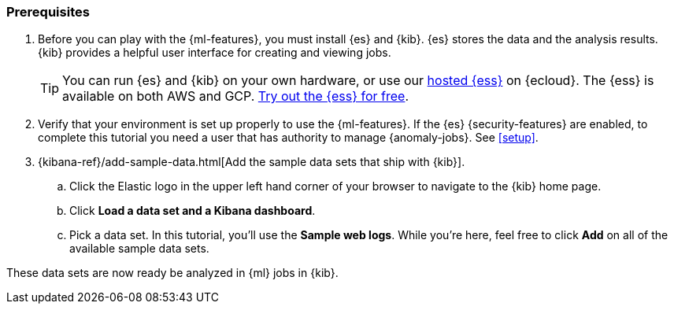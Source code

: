 [discrete]
[[get-started-prereqs]]
=== Prerequisites

. Before you can play with the {ml-features}, you must install {es} and {kib}.
{es} stores the data and the analysis results. {kib} provides a helpful user 
interface for creating and viewing jobs.
+
--
[TIP]
==========
You can run {es} and {kib} on your own hardware, or use our
https://www.elastic.co/cloud/elasticsearch-service[hosted {ess}] on {ecloud}.
The {ess} is available on both AWS and GCP.
https://www.elastic.co/cloud/elasticsearch-service/signup[Try out the {ess} for free].
==========
--

. Verify that your environment is set up properly to use the {ml-features}. If
the {es} {security-features} are enabled, to complete this tutorial you need a
user that has authority to manage {anomaly-jobs}. See <<setup>>.

. {kibana-ref}/add-sample-data.html[Add the sample data sets that ship with {kib}]. 

.. Click the Elastic logo in the upper left hand corner of your browser to 
navigate to the {kib} home page.

.. Click *Load a data set and a Kibana dashboard*.

.. Pick a data set. In this tutorial, you'll use the *Sample web logs*. While
you're here, feel free to click *Add* on all of the available sample data sets.

These data sets are now ready be analyzed in {ml} jobs in {kib}.